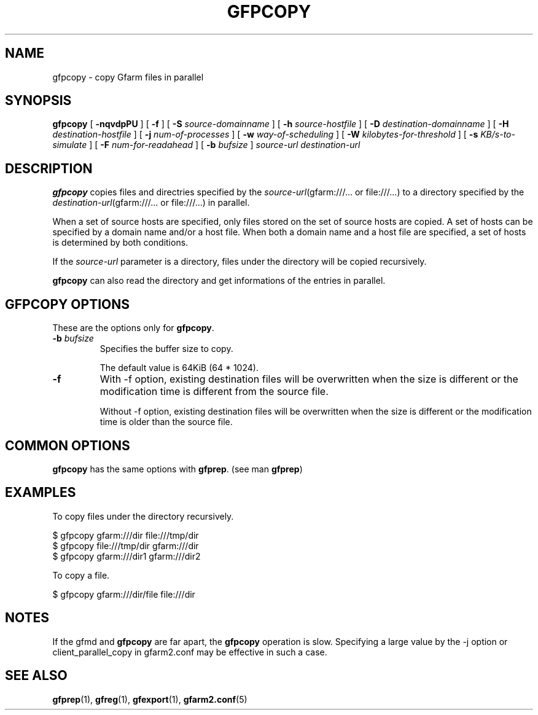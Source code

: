 .\" This manpage has been automatically generated by docbook2man 
.\" from a DocBook document.  This tool can be found at:
.\" <http://shell.ipoline.com/~elmert/comp/docbook2X/> 
.\" Please send any bug reports, improvements, comments, patches, 
.\" etc. to Steve Cheng <steve@ggi-project.org>.
.TH "GFPCOPY" "1" "28 February 2013" "Gfarm" ""

.SH NAME
gfpcopy \- copy Gfarm files in parallel
.SH SYNOPSIS

\fBgfpcopy\fR [ \fB-nqvdpPU\fR ] [ \fB-f\fR ] [ \fB-S \fIsource-domainname\fB\fR ] [ \fB-h \fIsource-hostfile\fB\fR ] [ \fB-D \fIdestination-domainname\fB\fR ] [ \fB-H \fIdestination-hostfile\fB\fR ] [ \fB-j \fInum-of-processes\fB\fR ] [ \fB-w \fIway-of-scheduling\fB\fR ] [ \fB-W \fIkilobytes-for-threshold\fB\fR ] [ \fB-s \fIKB/s-to-simulate\fB\fR ] [ \fB-F \fInum-for-readahead\fB\fR ] [ \fB-b \fIbufsize\fB\fR ] \fB\fIsource-url\fB\fR \fB\fIdestination-url\fB\fR

.SH "DESCRIPTION"
.PP
\fBgfpcopy\fR copies files and directries specified by
the \fIsource-url\fR(gfarm:///... or file:///...) to a
directory specified by
the \fIdestination-url\fR(gfarm:///... or file:///...) in
parallel.
.PP
When a set of source hosts are specified, only files stored on the set
of source hosts are copied.  A set of hosts can be specified by a
domain name and/or a host file.  When both a domain name and a host
file are specified, a set of hosts is determined by both conditions.
.PP
If the \fIsource-url\fR parameter is a directory,
files under the directory will be copied recursively.
.PP
\fBgfpcopy\fR can also read the directory and get
informations of the entries in parallel.
.SH "GFPCOPY OPTIONS"
.PP
These are the options only for \fBgfpcopy\fR\&.
.TP
\fB-b \fIbufsize\fB\fR
Specifies the buffer size to copy.

The default value is 64KiB (64 * 1024).
.TP
\fB-f\fR
With -f option, existing destination files will be overwritten when
the size is different or the modification time is different from the
source file.

Without -f option, existing destination files will be overwritten when
the size is different or the modification time is older than the
source file.
.SH "COMMON OPTIONS"
.PP
\fBgfpcopy\fR has the same options
with \fBgfprep\fR\&.  (see man \fBgfprep\fR)
.SH "EXAMPLES"
.PP
To copy files under the directory recursively.

.nf
$ gfpcopy gfarm:///dir file:///tmp/dir
$ gfpcopy file:///tmp/dir gfarm:///dir
$ gfpcopy gfarm:///dir1 gfarm:///dir2
.fi
.PP
To copy a file.

.nf
$ gfpcopy gfarm:///dir/file file:///dir
.fi
.SH "NOTES"
.PP
If the gfmd and \fBgfpcopy\fR are far apart,
the \fBgfpcopy\fR operation is slow.  Specifying a large
value by the -j option or client_parallel_copy in gfarm2.conf may be
effective in such a case.
.SH "SEE ALSO"
.PP
\fBgfprep\fR(1),
\fBgfreg\fR(1),
\fBgfexport\fR(1),
\fBgfarm2.conf\fR(5)
